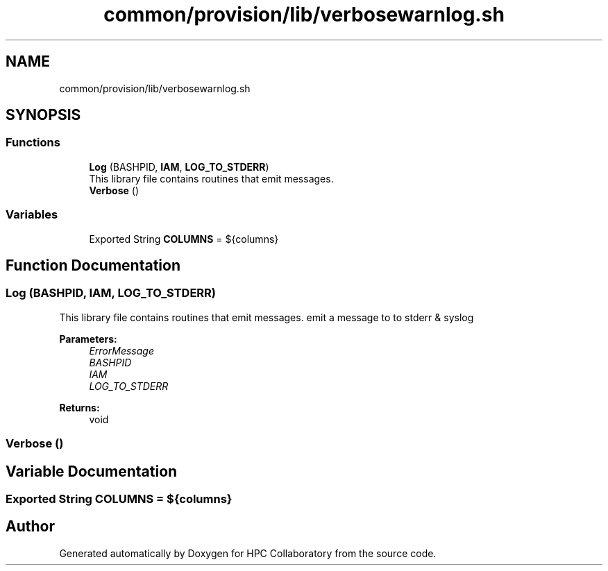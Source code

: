 .TH "common/provision/lib/verbosewarnlog.sh" 3 "Wed Apr 15 2020" "HPC Collaboratory" \" -*- nroff -*-
.ad l
.nh
.SH NAME
common/provision/lib/verbosewarnlog.sh
.SH SYNOPSIS
.br
.PP
.SS "Functions"

.in +1c
.ti -1c
.RI "\fBLog\fP (BASHPID, \fBIAM\fP, \fBLOG_TO_STDERR\fP)"
.br
.RI "This library file contains routines that emit messages\&. "
.ti -1c
.RI "\fBVerbose\fP ()"
.br
.in -1c
.SS "Variables"

.in +1c
.ti -1c
.RI "Exported String \fBCOLUMNS\fP = ${columns}"
.br
.in -1c
.SH "Function Documentation"
.PP 
.SS "Log (BASHPID, \fBIAM\fP, \fBLOG_TO_STDERR\fP)"

.PP
This library file contains routines that emit messages\&. emit a message to to stderr & syslog 
.PP
\fBParameters:\fP
.RS 4
\fIErrorMessage\fP 
.br
\fIBASHPID\fP 
.br
\fIIAM\fP 
.br
\fILOG_TO_STDERR\fP 
.RE
.PP
\fBReturns:\fP
.RS 4
void 
.RE
.PP

.SS "Verbose ()"

.SH "Variable Documentation"
.PP 
.SS "Exported String COLUMNS = ${columns}"

.SH "Author"
.PP 
Generated automatically by Doxygen for HPC Collaboratory from the source code\&.
